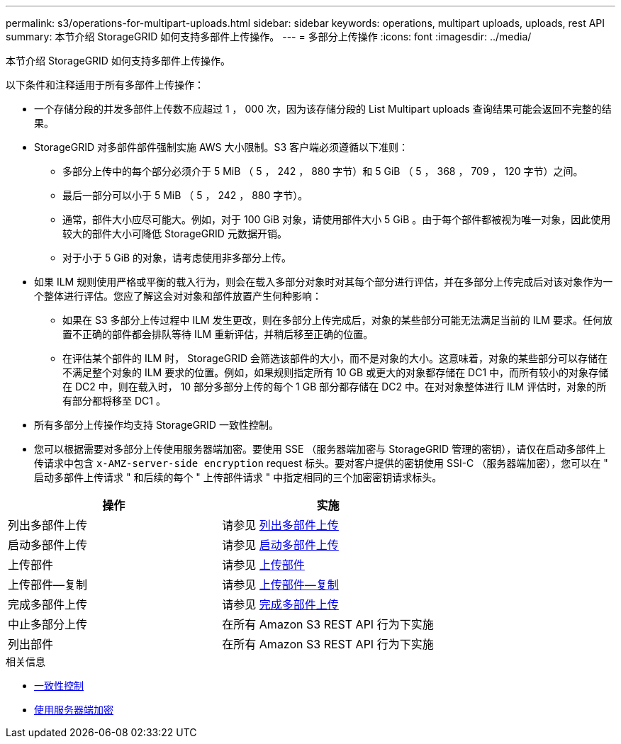 ---
permalink: s3/operations-for-multipart-uploads.html 
sidebar: sidebar 
keywords: operations, multipart uploads, uploads, rest API 
summary: 本节介绍 StorageGRID 如何支持多部件上传操作。 
---
= 多部分上传操作
:icons: font
:imagesdir: ../media/


[role="lead"]
本节介绍 StorageGRID 如何支持多部件上传操作。

以下条件和注释适用于所有多部件上传操作：

* 一个存储分段的并发多部件上传数不应超过 1 ， 000 次，因为该存储分段的 List Multipart uploads 查询结果可能会返回不完整的结果。
* StorageGRID 对多部件部件强制实施 AWS 大小限制。S3 客户端必须遵循以下准则：
+
** 多部分上传中的每个部分必须介于 5 MiB （ 5 ， 242 ， 880 字节）和 5 GiB （ 5 ， 368 ， 709 ， 120 字节）之间。
** 最后一部分可以小于 5 MiB （ 5 ， 242 ， 880 字节）。
** 通常，部件大小应尽可能大。例如，对于 100 GiB 对象，请使用部件大小 5 GiB 。由于每个部件都被视为唯一对象，因此使用较大的部件大小可降低 StorageGRID 元数据开销。
** 对于小于 5 GiB 的对象，请考虑使用非多部分上传。


* 如果 ILM 规则使用严格或平衡的载入行为，则会在载入多部分对象时对其每个部分进行评估，并在多部分上传完成后对该对象作为一个整体进行评估。您应了解这会对对象和部件放置产生何种影响：
+
** 如果在 S3 多部分上传过程中 ILM 发生更改，则在多部分上传完成后，对象的某些部分可能无法满足当前的 ILM 要求。任何放置不正确的部件都会排队等待 ILM 重新评估，并稍后移至正确的位置。
** 在评估某个部件的 ILM 时， StorageGRID 会筛选该部件的大小，而不是对象的大小。这意味着，对象的某些部分可以存储在不满足整个对象的 ILM 要求的位置。例如，如果规则指定所有 10 GB 或更大的对象都存储在 DC1 中，而所有较小的对象存储在 DC2 中，则在载入时， 10 部分多部分上传的每个 1 GB 部分都存储在 DC2 中。在对对象整体进行 ILM 评估时，对象的所有部分都将移至 DC1 。


* 所有多部分上传操作均支持 StorageGRID 一致性控制。
* 您可以根据需要对多部分上传使用服务器端加密。要使用 SSE （服务器端加密与 StorageGRID 管理的密钥），请仅在启动多部件上传请求中包含 `x-AMZ-server-side encryption` request 标头。要对客户提供的密钥使用 SSI-C （服务器端加密），您可以在 " 启动多部件上传请求 " 和后续的每个 " 上传部件请求 " 中指定相同的三个加密密钥请求标头。


|===
| 操作 | 实施 


 a| 
列出多部件上传
 a| 
请参见 xref:list-multipart-uploads.adoc[列出多部件上传]



 a| 
启动多部件上传
 a| 
请参见 xref:initiate-multipart-upload.adoc[启动多部件上传]



 a| 
上传部件
 a| 
请参见 xref:upload-part.adoc[上传部件]



 a| 
上传部件—复制
 a| 
请参见 xref:upload-part-copy.adoc[上传部件—复制]



 a| 
完成多部件上传
 a| 
请参见 xref:complete-multipart-upload.adoc[完成多部件上传]



 a| 
中止多部分上传
 a| 
在所有 Amazon S3 REST API 行为下实施



 a| 
列出部件
 a| 
在所有 Amazon S3 REST API 行为下实施

|===
.相关信息
* xref:consistency-controls.adoc[一致性控制]
* xref:using-server-side-encryption.adoc[使用服务器端加密]


